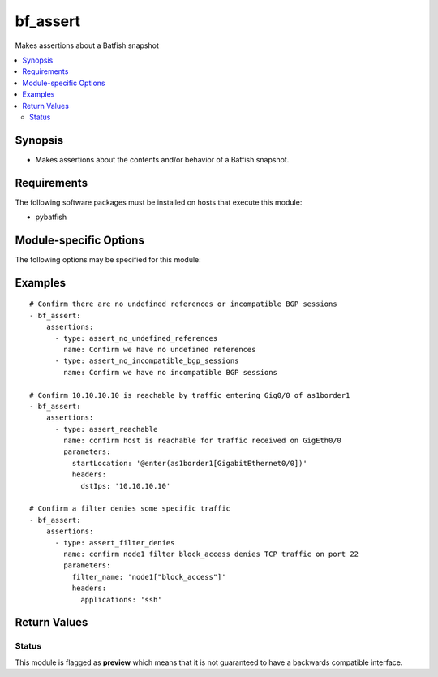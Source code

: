 .. _bf_assert:

bf_assert
+++++++++
Makes assertions about a Batfish snapshot

.. contents::
   :local:
   :depth: 2


Synopsis
--------


* Makes assertions about the contents and/or behavior of a Batfish snapshot.



Requirements
------------
The following software packages must be installed on hosts that execute this module:

* pybatfish



.. _module-specific-options-label:

Module-specific Options
-----------------------
The following options may be specified for this module:

.. raw:: html

    <table border=1 cellpadding=4>

    <tr>
    <th class="head">parameter</th>
    <th class="head">type</th>
    <th class="head">required</th>
    <th class="head">default</th>
    <th class="head">comments</th>
    </tr>

    <tr>
    <td>assertions<br/><div style="font-size: small;"></div></td>
    <td>list</td>
    <td>yes</td>
    <td></td>
    <td>
        <div>List of assertions to make about the snapshot.</div>
    </td>
    </tr>

    <tr>
    <td>network<br/><div style="font-size: small;"></div></td>
    <td>str</td>
    <td>no</td>
    <td>Value in the <code>bf_network</code> fact.</td>
    <td>
        <div>Name of the network to make assertions about.</div>
    </td>
    </tr>

    <tr>
    <td>session<br/><div style="font-size: small;"></div></td>
    <td>dict</td>
    <td>no</td>
    <td>Value in <code>bf_session</code> fact.</td>
    <td>
        <div>Batfish session object required to connect to the Batfish service.</div>
    </td>
    </tr>

    <tr>
    <td>snapshot<br/><div style="font-size: small;"></div></td>
    <td>str</td>
    <td>no</td>
    <td>Value in the <code>bf_snapshot</code> fact.</td>
    <td>
        <div>Name of the snapshot to make assertions about.</div>
    </td>
    </tr>

    </table>
    </br>

.. _bf_assert-examples-label:

Examples
--------

::

    
    # Confirm there are no undefined references or incompatible BGP sessions
    - bf_assert:
        assertions:
          - type: assert_no_undefined_references
            name: Confirm we have no undefined references
          - type: assert_no_incompatible_bgp_sessions
            name: Confirm we have no incompatible BGP sessions

    # Confirm 10.10.10.10 is reachable by traffic entering Gig0/0 of as1border1
    - bf_assert:
        assertions:
          - type: assert_reachable
            name: confirm host is reachable for traffic received on GigEth0/0
            parameters:
              startLocation: '@enter(as1border1[GigabitEthernet0/0])'
              headers:
                dstIps: '10.10.10.10'

    # Confirm a filter denies some specific traffic
    - bf_assert:
        assertions:
          - type: assert_filter_denies
            name: confirm node1 filter block_access denies TCP traffic on port 22
            parameters:
              filter_name: 'node1["block_access"]'
              headers:
                applications: 'ssh'



Return Values
-------------

.. raw:: html

    <table border=1 cellpadding=4>

    <tr>
    <th class="head">name</th>
    <th class="head">description</th>
    <th class="head">returned</th>
    <th class="head">type</th>
    <th class="head">sample</th>
    </tr>


    <tr>
    <td>result</td>
    <td>
        <div>List of assertion results.</div>
    </td>
    <td align=center>always</td>
    <td align=center>list</td>
    <td align=center></td>
    </tr>

    <tr>
    <td>summary</td>
    <td>
        <div>Summary of action(s) performed.</div>
    </td>
    <td align=center>always</td>
    <td align=center>str</td>
    <td align=center></td>
    </tr>

    </table>
    </br>
    </br>





Status
~~~~~~

This module is flagged as **preview** which means that it is not guaranteed to have a backwards compatible interface.


